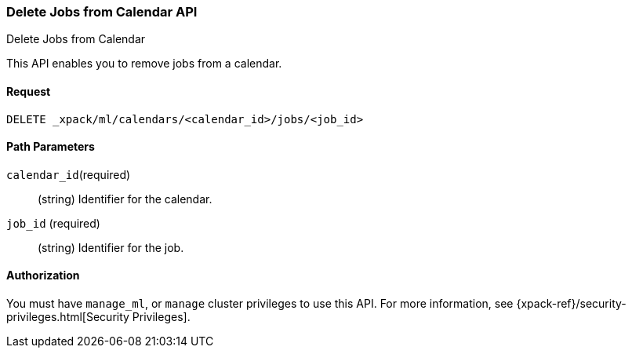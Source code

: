[role="xpack"]
[[ml-delete-calendar-job]]
=== Delete Jobs from Calendar API
++++
<titleabbrev>Delete Jobs from Calendar</titleabbrev>
++++

This API enables you to remove jobs from a calendar.


==== Request

`DELETE _xpack/ml/calendars/<calendar_id>/jobs/<job_id>`


//==== Description


==== Path Parameters

`calendar_id`(required)::
  (string) Identifier for the calendar.

`job_id` (required)::
  (string) Identifier for the job.

//===== Query Parameters


==== Authorization

You must have `manage_ml`, or `manage` cluster privileges to use this API.
For more information, see {xpack-ref}/security-privileges.html[Security Privileges].

//==== Examples
